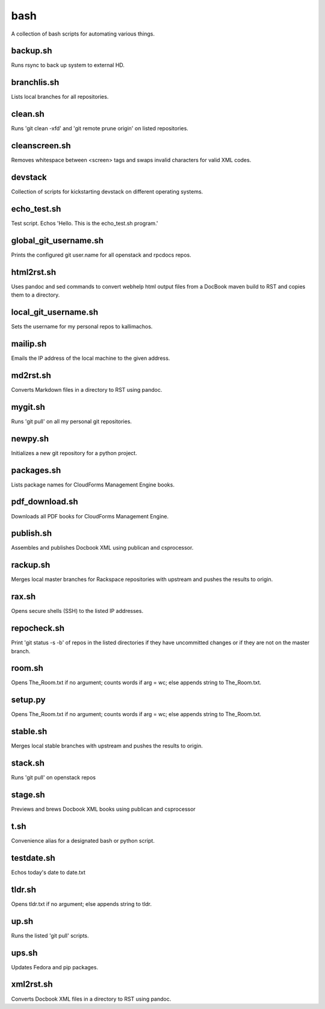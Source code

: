 ====
bash
====

.. image:: https://travis-ci.org/kallimachos/bash.svg?branch=master
   :target: https://travis-ci.org/kallimachos/bash

A collection of bash scripts for automating various things.


backup.sh
~~~~~~~~~
Runs rsync to back up system to external HD.


branchlis.sh
~~~~~~~~~~~~
Lists local branches for all repositories.


clean.sh
~~~~~~~~
Runs 'git clean -xfd' and 'git remote prune origin' on listed repositories.


cleanscreen.sh
~~~~~~~~~~~~~~
Removes whitespace between <screen> tags and swaps invalid characters for
valid XML codes.


devstack
~~~~~~~~
Collection of scripts for kickstarting devstack on different operating systems.


echo_test.sh
~~~~~~~~~~~~
Test script. Echos 'Hello. This is the echo_test.sh program.'


global_git_username.sh
~~~~~~~~~~~~~~~~~~~~~~
Prints the configured git user.name for all openstack and rpcdocs repos.


html2rst.sh
~~~~~~~~~~~
Uses pandoc and sed commands to convert webhelp html output files
from a DocBook maven build to RST and copies them to a directory.


local_git_username.sh
~~~~~~~~~~~~~~~~~~~~~
Sets the username for my personal repos to kallimachos.


mailip.sh
~~~~~~~~~
Emails the IP address of the local machine to the given address.


md2rst.sh
~~~~~~~~~
Converts Markdown files in a directory to RST using pandoc.


mygit.sh
~~~~~~~~
Runs 'git pull' on all my personal git repositories.


newpy.sh
~~~~~~~~
Initializes a new git repository for a python project.


packages.sh
~~~~~~~~~~~
Lists package names for CloudForms Management Engine books.


pdf_download.sh
~~~~~~~~~~~~~~~
Downloads all PDF books for CloudForms Management Engine.


publish.sh
~~~~~~~~~~
Assembles and publishes Docbook XML using publican and csprocessor.


rackup.sh
~~~~~~~~~
Merges local master branches for Rackspace repositories with upstream
and pushes the results to origin.


rax.sh
~~~~~~
Opens secure shells (SSH) to the listed IP addresses.


repocheck.sh
~~~~~~~~~~~~
Print 'git status -s -b' of repos in the listed directories if they have
uncommitted changes or if they are not on the master branch.


room.sh
~~~~~~~
Opens The_Room.txt if no argument; counts words if arg = wc; else appends
string to The_Room.txt.


setup.py
~~~~~~~~
Opens The_Room.txt if no argument; counts words if arg = wc; else appends
string to The_Room.txt.

stable.sh
~~~~~~~~~
Merges local stable branches with upstream and pushes the results to origin.


stack.sh
~~~~~~~~
Runs 'git pull' on openstack repos


stage.sh
~~~~~~~~
Previews and brews Docbook XML books using publican and csprocessor


t.sh
~~~~
Convenience alias for a designated bash or python script.


testdate.sh
~~~~~~~~~~~
Echos today's date to date.txt


tldr.sh
~~~~~~~
Opens tldr.txt if no argument; else appends string to tldr.


up.sh
~~~~~
Runs the listed 'git pull' scripts.


ups.sh
~~~~~~
Updates Fedora and pip packages.


xml2rst.sh
~~~~~~~~~~
Converts Docbook XML files in a directory to RST using pandoc.

